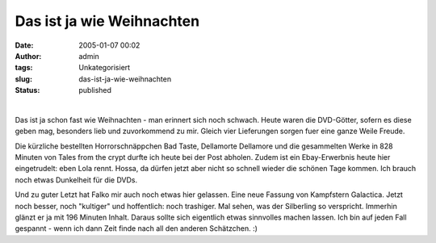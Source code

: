 Das ist ja wie Weihnachten
##########################
:date: 2005-01-07 00:02
:author: admin
:tags: Unkategorisiert
:slug: das-ist-ja-wie-weihnachten
:status: published

| 
| |image0|\ |image1|\ |image2|\ |image3|

.. raw:: html

   <div>

Das ist ja schon fast wie Weihnachten - man erinnert sich noch schwach.
Heute waren die DVD-Götter, sofern es diese geben mag, besonders lieb
und zuvorkommend zu mir. Gleich vier Lieferungen sorgen fuer eine ganze
Weile Freude.

.. raw:: html

   </p>

Die kürzliche bestellten Horrorschnäppchen Bad Taste, Dellamorte
Dellamore und die gesammelten Werke in 828 Minuten von Tales from the
crypt durfte ich heute bei der Post abholen. Zudem ist ein
Ebay-Erwerbnis heute hier eingetrudelt: eben Lola rennt. Hossa, da
dürfen jetzt aber nicht so schnell wieder die schönen Tage kommen. Ich
brauch noch etwas Dunkelheit für die DVDs.

.. raw:: html

   <p>

|kampfstern galactica|\ Und zu guter Letzt hat Falko mir auch noch etwas
hier gelassen. Eine neue Fassung von Kampfstern Galactica. Jetzt noch
besser, noch "kultiger" und hoffentlich: noch trashiger. Mal sehen, was
der Silberling so verspricht. Immerhin glänzt er ja mit 196 Minuten
Inhalt. Daraus sollte sich eigentlich etwas sinnvolles machen lassen.
Ich bin auf jeden Fall gespannt - wenn ich dann Zeit finde nach all den
anderen Schätzchen. :)

.. raw:: html

   </div>

.. |image0| image:: http://members.ping.de/~pintman/bakera.de/Filmwelten/tales_from_the_crypt.jpg
.. |image1| image:: http://members.ping.de/~pintman/bakera.de/Filmwelten/bad_taste.jpg
.. |image2| image:: http://members.ping.de/~pintman/bakera.de/Filmwelten/dellamorte_dellamore.jpg
.. |image3| image:: http://members.ping.de/~pintman/bakera.de/Filmwelten/lola_rennt.jpg
.. |kampfstern galactica| image:: http://img120.exs.cx/img120/8971/kampfsterngalacticaseriedvd0gi.jpg
   :width: 265px
   :height: 375px

